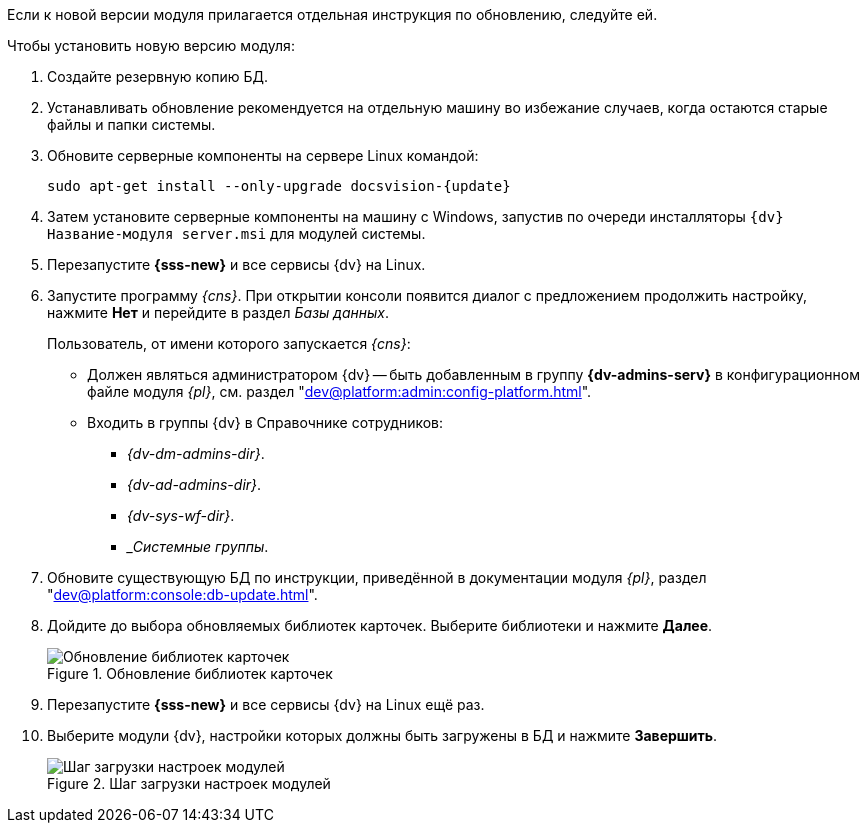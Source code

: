 // tag::noimage[]
Если к новой версии модуля прилагается отдельная инструкция по обновлению, следуйте ей.

.Чтобы установить новую версию модуля:
. Создайте резервную копию БД.
// . Остановите сервис `dvappserver` все сервисы {dv}. Также остановите экземпляры Службы {ws} и все сервисы в кластере {dv} или СУБП, если таковые используются.
. Устанавливать обновление рекомендуется на отдельную машину во избежание случаев, когда остаются старые файлы и папки системы.
. Обновите серверные компоненты на сервере Linux командой:
+
[source,subs=attributes]
----
sudo apt-get install --only-upgrade docsvision-{update}
----
+
// tag::config[]
ifdef::is-service[]
. На сервере Linux при обновлении сервиса будет предложено перезаписать текущий конфигурационный файл `appsettings.json`. Доступные варианты:
+
* Перезаписать текущий конфигурационный файл `appsettings.json`.
** Текущий файл будет перезаписан стандартным, все выполненные настройки будут сохранены в файле `appsettings.json.dpkg-old`. Существующие настройки, включая псевдонимы и строки подключения к БД, потребуется перенести в новый файл `appsettings.json`.
* Сохранить текущий `appsettings.json`.
** Все выполненные настройки останутся без изменений, стандартный файл конфигурации будет сохранён как `appsettings.json.dpkg-dist`.
* Показать различия между версиями.
** В окне командной строки будут отображены отличия между старой и новой версией. Знаком `+` обозначаются добавленные строки, знаком `-` обозначаются удалённые строки.
* Запустить оболочку командной строки для проверки ситуации.
** Возвращает в окно командной строки, дальнейшие действия зависят от администратора.
// end::config[]
endif::[]
+
ifndef::mancons[]
. Затем установите серверные компоненты на машину с Windows, запустив по очереди инсталляторы `{dv} Название-модуля server.msi` для модулей системы.
endif::[]
+
. Перезапустите *{sss-new}* и все сервисы {dv} на Linux.
+
. Запустите программу _{cns}_. При открытии консоли появится диалог с предложением продолжить настройку, нажмите *Нет* и перейдите в раздел _Базы данных_.
+
****
Пользователь, от имени которого запускается _{cns}_:

* Должен являться администратором {dv} -- быть добавленным в группу *{dv-admins-serv}* в конфигурационном файле модуля _{pl}_, см. раздел "xref:dev@platform:admin:config-platform.adoc[]".
* Входить в группы {dv} в Справочнике сотрудников:
+
- _{dv-dm-admins-dir}_.
- _{dv-ad-admins-dir}_.
- _{dv-sys-wf-dir}_.
- __Системные группы_.
****
+
. Обновите существующую БД по инструкции, приведённой в документации модуля _{pl}_, раздел "xref:dev@platform:console:db-update.adoc[]".
. Дойдите до выбора обновляемых библиотек карточек. Выберите библиотеки и нажмите *Далее*.
+
.Обновление библиотек карточек
image::dev@platform:admin:db-update-libs.png[Обновление библиотек карточек]
+
. Перезапустите *{sss-new}* и все сервисы {dv} на Linux ещё раз.
. Выберите модули {dv}, настройки которых должны быть загружены в БД и нажмите *Завершить*.
+
// end::noimage[]
.Шаг загрузки настроек модулей
image::dev@platform:admin:db-create-modules.png[Шаг загрузки настроек модулей]
